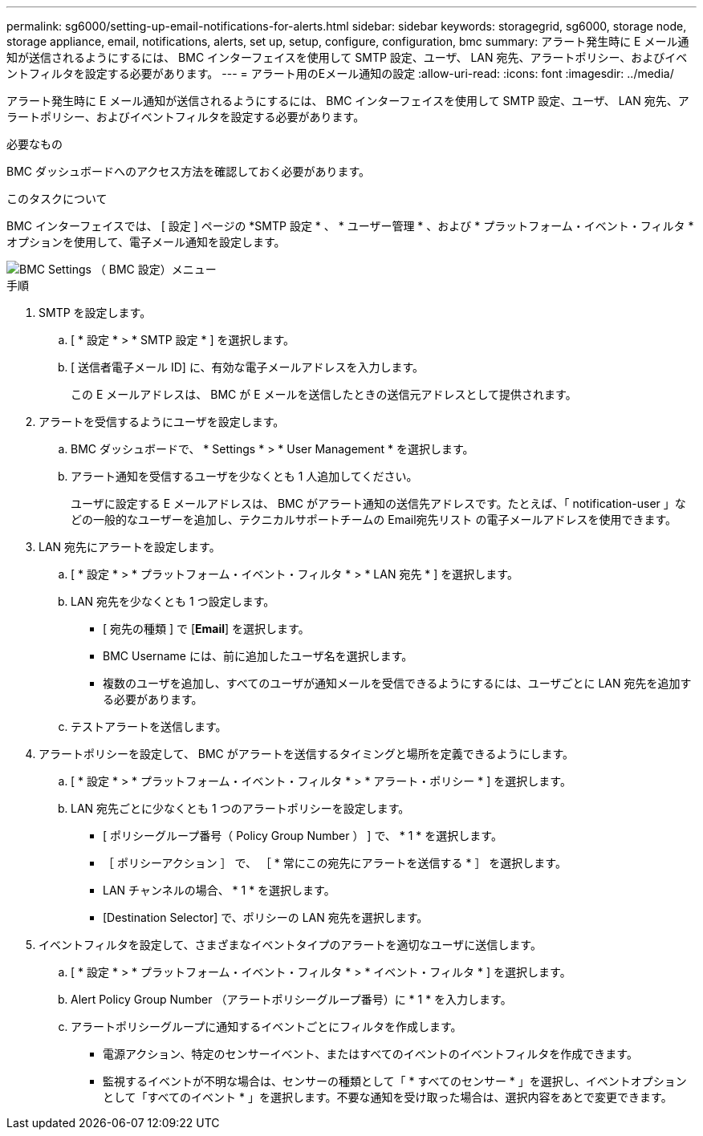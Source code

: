 ---
permalink: sg6000/setting-up-email-notifications-for-alerts.html 
sidebar: sidebar 
keywords: storagegrid, sg6000, storage node, storage appliance, email, notifications, alerts, set up, setup, configure, configuration, bmc 
summary: アラート発生時に E メール通知が送信されるようにするには、 BMC インターフェイスを使用して SMTP 設定、ユーザ、 LAN 宛先、アラートポリシー、およびイベントフィルタを設定する必要があります。 
---
= アラート用のEメール通知の設定
:allow-uri-read: 
:icons: font
:imagesdir: ../media/


[role="lead"]
アラート発生時に E メール通知が送信されるようにするには、 BMC インターフェイスを使用して SMTP 設定、ユーザ、 LAN 宛先、アラートポリシー、およびイベントフィルタを設定する必要があります。

.必要なもの
BMC ダッシュボードへのアクセス方法を確認しておく必要があります。

.このタスクについて
BMC インターフェイスでは、 [ 設定 ] ページの *SMTP 設定 * 、 * ユーザー管理 * 、および * プラットフォーム・イベント・フィルタ * オプションを使用して、電子メール通知を設定します。

image::../media/bmc_settings_menu.png[BMC Settings （ BMC 設定）メニュー]

.手順
. SMTP を設定します。
+
.. [ * 設定 * > * SMTP 設定 * ] を選択します。
.. [ 送信者電子メール ID] に、有効な電子メールアドレスを入力します。
+
この E メールアドレスは、 BMC が E メールを送信したときの送信元アドレスとして提供されます。



. アラートを受信するようにユーザを設定します。
+
.. BMC ダッシュボードで、 * Settings * > * User Management * を選択します。
.. アラート通知を受信するユーザを少なくとも 1 人追加してください。
+
ユーザに設定する E メールアドレスは、 BMC がアラート通知の送信先アドレスです。たとえば、「 notification-user 」などの一般的なユーザーを追加し、テクニカルサポートチームの Email宛先リスト の電子メールアドレスを使用できます。



. LAN 宛先にアラートを設定します。
+
.. [ * 設定 * > * プラットフォーム・イベント・フィルタ * > * LAN 宛先 * ] を選択します。
.. LAN 宛先を少なくとも 1 つ設定します。
+
*** [ 宛先の種類 ] で [*Email*] を選択します。
*** BMC Username には、前に追加したユーザ名を選択します。
*** 複数のユーザを追加し、すべてのユーザが通知メールを受信できるようにするには、ユーザごとに LAN 宛先を追加する必要があります。


.. テストアラートを送信します。


. アラートポリシーを設定して、 BMC がアラートを送信するタイミングと場所を定義できるようにします。
+
.. [ * 設定 * > * プラットフォーム・イベント・フィルタ * > * アラート・ポリシー * ] を選択します。
.. LAN 宛先ごとに少なくとも 1 つのアラートポリシーを設定します。
+
*** [ ポリシーグループ番号（ Policy Group Number ） ] で、 * 1 * を選択します。
*** ［ ポリシーアクション ］ で、 ［ * 常にこの宛先にアラートを送信する * ］ を選択します。
*** LAN チャンネルの場合、 * 1 * を選択します。
*** [Destination Selector] で、ポリシーの LAN 宛先を選択します。




. イベントフィルタを設定して、さまざまなイベントタイプのアラートを適切なユーザに送信します。
+
.. [ * 設定 * > * プラットフォーム・イベント・フィルタ * > * イベント・フィルタ * ] を選択します。
.. Alert Policy Group Number （アラートポリシーグループ番号）に * 1 * を入力します。
.. アラートポリシーグループに通知するイベントごとにフィルタを作成します。
+
*** 電源アクション、特定のセンサーイベント、またはすべてのイベントのイベントフィルタを作成できます。
*** 監視するイベントが不明な場合は、センサーの種類として「 * すべてのセンサー * 」を選択し、イベントオプションとして「すべてのイベント * 」を選択します。不要な通知を受け取った場合は、選択内容をあとで変更できます。





